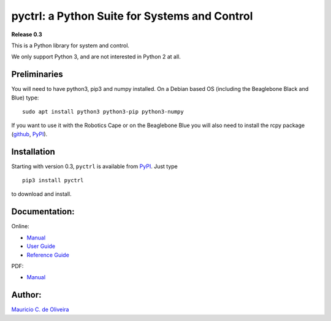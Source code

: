 pyctrl: a Python Suite for Systems and Control
==============================================

**Release 0.3**

This is a Python library for system and control.

We only support Python 3, and are not interested in Python 2 at all.

Preliminaries
-------------

You will need to have python3, pip3 and numpy installed. On a Debian
based OS (including the Beaglebone Black and Blue) type:

::

    sudo apt install python3 python3-pip python3-numpy

If you want to use it with the Robotics Cape or on the Beaglebone Blue
you will also need to install the rcpy package
(`github <https://github.com/mcdeoliveira/rcpy>`__,
`PyPI <https://pypi.python.org/pypi?:action=display&name=rcpy>`__).

Installation
------------

Starting with version 0.3, ``pyctrl`` is available from
`PyPI <https://pypi.python.org/pypi?:action=display&name=pyctrl>`__.
Just type

::

    pip3 install pyctrl

to download and install.

Documentation:
--------------

Online:

-  `Manual <http://guitar.ucsd.edu/pyctrl/html/index.html>`__
-  `User Guide <http://guitar.ucsd.edu/pyctrl/html/user_guide.html>`__
-  `Reference
   Guide <http://guitar.ucsd.edu/pyctrl/html/reference_guide.html>`__

PDF:

-  `Manual <http://guitar.ucsd.edu/pyctrl/pyctrl.pdf>`__

Author:
-------

`Mauricio C. de Oliveira <http://control.ucsd.edu/mauricio>`__

